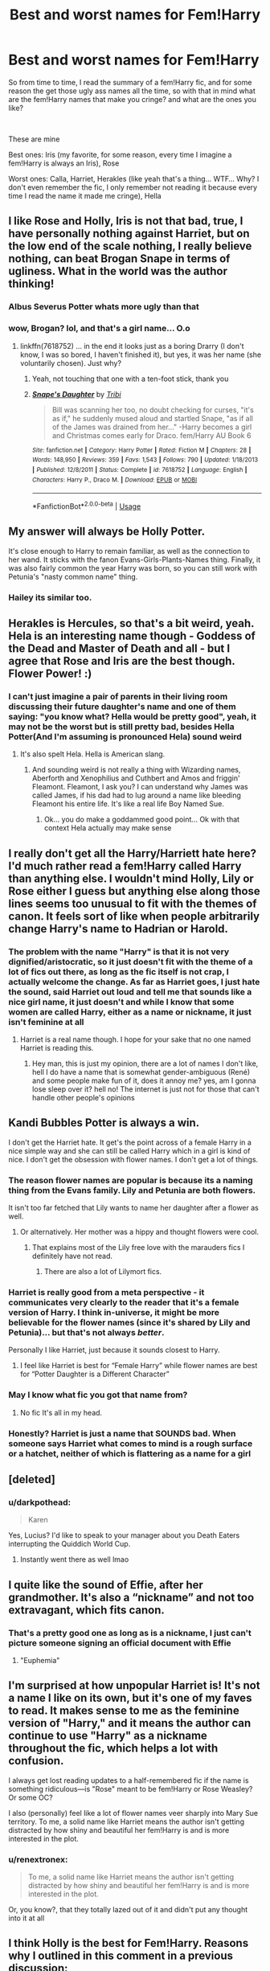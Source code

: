 #+TITLE: Best and worst names for Fem!Harry

* Best and worst names for Fem!Harry
:PROPERTIES:
:Author: renextronex
:Score: 31
:DateUnix: 1578641845.0
:DateShort: 2020-Jan-10
:FlairText: Discussion
:END:
So from time to time, I read the summary of a fem!Harry fic, and for some reason the get those ugly ass names all the time, so with that in mind what are the fem!Harry names that make you cringe? and what are the ones you like?

​

These are mine

Best ones: Iris (my favorite, for some reason, every time I imagine a fem!Harry is always an Iris), Rose

Worst ones: Calla, Harriet, Herakles (like yeah that's a thing... WTF... Why? I don't even remember the fic, I only remember not reading it because every time I read the name it made me cringe), Hella


** I like Rose and Holly, Iris is not that bad, true, I have personally nothing against Harriet, but on the low end of the scale nothing, I really believe nothing, can beat Brogan Snape in terms of ugliness. What in the world was the author thinking!
:PROPERTIES:
:Author: ceplma
:Score: 25
:DateUnix: 1578650437.0
:DateShort: 2020-Jan-10
:END:

*** Albus Severus Potter whats more ugly than that
:PROPERTIES:
:Author: BrilliantTarget
:Score: 15
:DateUnix: 1578669109.0
:DateShort: 2020-Jan-10
:END:


*** wow, Brogan? lol, and that's a girl name... O.o
:PROPERTIES:
:Author: renextronex
:Score: 5
:DateUnix: 1578688457.0
:DateShort: 2020-Jan-11
:END:

**** linkffn(7618752) ... in the end it looks just as a boring Drarry (I don't know, I was so bored, I haven't finished it), but yes, it was her name (she voluntarily chosen). Just why?
:PROPERTIES:
:Author: ceplma
:Score: 5
:DateUnix: 1578688838.0
:DateShort: 2020-Jan-11
:END:

***** Yeah, not touching that one with a ten-foot stick, thank you
:PROPERTIES:
:Author: renextronex
:Score: 4
:DateUnix: 1578689964.0
:DateShort: 2020-Jan-11
:END:


***** [[https://www.fanfiction.net/s/7618752/1/][*/Snape's Daughter/*]] by [[https://www.fanfiction.net/u/1414221/Tribi][/Tribi/]]

#+begin_quote
  Bill was scanning her too, no doubt checking for curses, "it's as if," he suddenly mused aloud and startled Snape, "as if all of the James was drained from her..." -Harry becomes a girl and Christmas comes early for Draco. fem/Harry AU Book 6
#+end_quote

^{/Site/:} ^{fanfiction.net} ^{*|*} ^{/Category/:} ^{Harry} ^{Potter} ^{*|*} ^{/Rated/:} ^{Fiction} ^{M} ^{*|*} ^{/Chapters/:} ^{28} ^{*|*} ^{/Words/:} ^{148,950} ^{*|*} ^{/Reviews/:} ^{359} ^{*|*} ^{/Favs/:} ^{1,543} ^{*|*} ^{/Follows/:} ^{790} ^{*|*} ^{/Updated/:} ^{1/18/2013} ^{*|*} ^{/Published/:} ^{12/8/2011} ^{*|*} ^{/Status/:} ^{Complete} ^{*|*} ^{/id/:} ^{7618752} ^{*|*} ^{/Language/:} ^{English} ^{*|*} ^{/Characters/:} ^{Harry} ^{P.,} ^{Draco} ^{M.} ^{*|*} ^{/Download/:} ^{[[http://www.ff2ebook.com/old/ffn-bot/index.php?id=7618752&source=ff&filetype=epub][EPUB]]} ^{or} ^{[[http://www.ff2ebook.com/old/ffn-bot/index.php?id=7618752&source=ff&filetype=mobi][MOBI]]}

--------------

*FanfictionBot*^{2.0.0-beta} | [[https://github.com/tusing/reddit-ffn-bot/wiki/Usage][Usage]]
:PROPERTIES:
:Author: FanfictionBot
:Score: 1
:DateUnix: 1578688850.0
:DateShort: 2020-Jan-11
:END:


** My answer will always be Holly Potter.

It's close enough to Harry to remain familiar, as well as the connection to her wand. It sticks with the fanon Evans-Girls-Plants-Names thing. Finally, it was also fairly common the year Harry was born, so you can still work with Petunia's "nasty common name" thing.
:PROPERTIES:
:Author: Hesperion45
:Score: 48
:DateUnix: 1578656868.0
:DateShort: 2020-Jan-10
:END:

*** Hailey its similar too.
:PROPERTIES:
:Author: Lgamezp
:Score: 1
:DateUnix: 1578704612.0
:DateShort: 2020-Jan-11
:END:


** Herakles is Hercules, so that's a bit weird, yeah. Hela is an interesting name though - Goddess of the Dead and Master of Death and all - but I agree that Rose and Iris are the best though. Flower Power! :)
:PROPERTIES:
:Author: Avalon1632
:Score: 17
:DateUnix: 1578646061.0
:DateShort: 2020-Jan-10
:END:

*** I can't just imagine a pair of parents in their living room discussing their future daughter's name and one of them saying: "you know what? Hella would be pretty good", yeah, it may not be the worst but is still pretty bad, besides Hella Potter(And I'm assuming is pronounced Hela) sound weird
:PROPERTIES:
:Author: renextronex
:Score: 2
:DateUnix: 1578688882.0
:DateShort: 2020-Jan-11
:END:

**** It's also spelt Hela. Hella is American slang.
:PROPERTIES:
:Author: Avalon1632
:Score: 8
:DateUnix: 1578689240.0
:DateShort: 2020-Jan-11
:END:

***** And sounding weird is not really a thing with Wizarding names, Aberforth and Xenophilius and Cuthbert and Amos and friggin' Fleamont. Fleamont, I ask you? I can understand why James was called James, if his dad had to lug around a name like bleeding Fleamont his entire life. It's like a real life Boy Named Sue.
:PROPERTIES:
:Author: Avalon1632
:Score: 7
:DateUnix: 1578689401.0
:DateShort: 2020-Jan-11
:END:

****** Ok... you do make a goddammed good point... Ok with that context Hela actually may make sense
:PROPERTIES:
:Author: renextronex
:Score: 1
:DateUnix: 1578715969.0
:DateShort: 2020-Jan-11
:END:


** I really don't get all the Harry/Harriett hate here? I'd much rather read a fem!Harry called Harry than anything else. I wouldn't mind Holly, Lily or Rose either I guess but anything else along those lines seems too unusual to fit with the themes of canon. It feels sort of like when people arbitrarily change Harry's name to Hadrian or Harold.
:PROPERTIES:
:Author: rebeccastrophe
:Score: 16
:DateUnix: 1578668987.0
:DateShort: 2020-Jan-10
:END:

*** The problem with the name "Harry" is that it is not very dignified/aristocratic, so it just doesn't fit with the theme of a lot of fics out there, as long as the fic itself is not crap, I actually welcome the change. As far as Harriet goes, I just hate the sound, said Harriet out loud and tell me that sounds like a nice girl name, it just doesn't and while I know that some women are called Harry, either as a name or nickname, it just isn't feminine at all
:PROPERTIES:
:Author: renextronex
:Score: -2
:DateUnix: 1578689176.0
:DateShort: 2020-Jan-11
:END:

**** Harriet is a real name though. I hope for your sake that no one named Harriet is reading this.
:PROPERTIES:
:Author: machjacob51141
:Score: 11
:DateUnix: 1578701661.0
:DateShort: 2020-Jan-11
:END:

***** Hey man, this is just my opinion, there are a lot of names I don't like, hell I do have a name that is somewhat gender-ambiguous (René) and some people make fun of it, does it annoy me? yes, am I gonna lose sleep over it? hell no! The internet is just not for those that can't handle other people's opinions
:PROPERTIES:
:Author: renextronex
:Score: -1
:DateUnix: 1578716265.0
:DateShort: 2020-Jan-11
:END:


** Kandi Bubbles Potter is always a win.

I don't get the Harriet hate. It get's the point across of a female Harry in a nice simple way and she can still be called Harry which in a girl is kind of nice. I don't get the obsession with flower names. I don't get a lot of things.
:PROPERTIES:
:Author: WoomyWobble
:Score: 31
:DateUnix: 1578649030.0
:DateShort: 2020-Jan-10
:END:

*** The reason flower names are popular is because its a naming thing from the Evans family. Lily and Petunia are both flowers.

It isn't too far fetched that Lily wants to name her daughter after a flower as well.
:PROPERTIES:
:Author: Wombarly
:Score: 19
:DateUnix: 1578649651.0
:DateShort: 2020-Jan-10
:END:

**** Or alternatively. Her mother was a hippy and thought flowers were cool.
:PROPERTIES:
:Author: WoomyWobble
:Score: 17
:DateUnix: 1578650492.0
:DateShort: 2020-Jan-10
:END:

***** That explains most of the Lily free love with the marauders fics I definitely have not read.
:PROPERTIES:
:Author: acelenny
:Score: 17
:DateUnix: 1578663102.0
:DateShort: 2020-Jan-10
:END:

****** There are also a lot of Lilymort fics.
:PROPERTIES:
:Score: 8
:DateUnix: 1578671097.0
:DateShort: 2020-Jan-10
:END:


*** Harriet is really good from a meta perspective - it communicates very clearly to the reader that it's a female version of Harry. I think in-universe, it might be more believable for the flower names (since it's shared by Lily and Petunia)... but that's not always /better/.

Personally I like Harriet, just because it sounds closest to Harry.
:PROPERTIES:
:Author: matgopack
:Score: 13
:DateUnix: 1578673082.0
:DateShort: 2020-Jan-10
:END:

**** I feel like Harriet is best for “Female Harry” while flower names are best for “Potter Daughter is a Different Character”
:PROPERTIES:
:Author: The_Magus_199
:Score: 9
:DateUnix: 1578677706.0
:DateShort: 2020-Jan-10
:END:


*** May I know what fic you got that name from?
:PROPERTIES:
:Author: pheonix_t3ars_58
:Score: 1
:DateUnix: 1578688804.0
:DateShort: 2020-Jan-11
:END:

**** No fic It's all in my head.
:PROPERTIES:
:Author: WoomyWobble
:Score: 1
:DateUnix: 1578689658.0
:DateShort: 2020-Jan-11
:END:


*** Honestly? Harriet is just a name that SOUNDS bad. When someone says Harriet what comes to mind is a rough surface or a hatchet, neither of which is flattering as a name for a girl
:PROPERTIES:
:Author: renextronex
:Score: 0
:DateUnix: 1578688653.0
:DateShort: 2020-Jan-11
:END:


** [deleted]
:PROPERTIES:
:Score: 11
:DateUnix: 1578670206.0
:DateShort: 2020-Jan-10
:END:

*** u/darkpothead:
#+begin_quote
  Karen
#+end_quote

Yes, Lucius? I'd like to speak to your manager about you Death Eaters interrupting the Quiddich World Cup.
:PROPERTIES:
:Author: darkpothead
:Score: 17
:DateUnix: 1578687487.0
:DateShort: 2020-Jan-10
:END:

**** Instantly went there as well lmao
:PROPERTIES:
:Author: AntaresFerz
:Score: 2
:DateUnix: 1578688431.0
:DateShort: 2020-Jan-11
:END:


** I quite like the sound of Effie, after her grandmother. It's also a “nickname” and not too extravagant, which fits canon.
:PROPERTIES:
:Author: solidariteten
:Score: 8
:DateUnix: 1578658608.0
:DateShort: 2020-Jan-10
:END:

*** That's a pretty good one as long as is a nickname, I just can't picture someone signing an official document with Effie
:PROPERTIES:
:Author: renextronex
:Score: 5
:DateUnix: 1578689427.0
:DateShort: 2020-Jan-11
:END:

**** "Euphemia"
:PROPERTIES:
:Author: kenneth1221
:Score: 2
:DateUnix: 1578707345.0
:DateShort: 2020-Jan-11
:END:


** I'm surprised at how unpopular Harriet is! It's not a name I like on its own, but it's one of my faves to read. It makes sense to me as the feminine version of "Harry," and it means the author can continue to use "Harry" as a nickname throughout the fic, which helps a lot with confusion.

I always get lost reading updates to a half-remembered fic if the name is something ridiculous---is "Rose" meant to be fem!Harry or Rose Weasley? Or some OC?

I also (personally) feel like a lot of flower names veer sharply into Mary Sue territory. To me, a solid name like Harriet means the author isn't getting distracted by how shiny and beautiful her fem!Harry is and is more interested in the plot.
:PROPERTIES:
:Author: GoldieFox
:Score: 6
:DateUnix: 1578677089.0
:DateShort: 2020-Jan-10
:END:

*** u/renextronex:
#+begin_quote
  To me, a solid name like Harriet means the author isn't getting distracted by how shiny and beautiful her fem!Harry is and is more interested in the plot.
#+end_quote

Or, you know?, that they totally lazed out of it and didn't put any thought into it at all
:PROPERTIES:
:Author: renextronex
:Score: 1
:DateUnix: 1578689721.0
:DateShort: 2020-Jan-11
:END:


** I think Holly is the best for Fem!Harry. Reasons why I outlined in this comment in a previous discussion: [[https://www.reddit.com/r/HPfanfiction/comments/e9cw78/discussion_if_harry_had_been_born_a_girl_would/faiih2p/?utm_source=share&utm_medium=ios_app&utm_name=iossmf]]
:PROPERTIES:
:Author: FavChanger
:Score: 5
:DateUnix: 1578668805.0
:DateShort: 2020-Jan-10
:END:

*** I enjoyed reading that breakdown; thanks for linking it. I'm also partial to Holly.
:PROPERTIES:
:Author: ci-fre
:Score: 2
:DateUnix: 1578694702.0
:DateShort: 2020-Jan-11
:END:


** Worst ones : Harri Potter ( not Harriet or Harry), Lotus Potter, Hibiscus Potter, Dolores Potter, Sirius Saeviour Potter ( in a wrong BWL fic, honorary mention) Best ones: Jane Potter, Margery Potter, Gertrude Potter, Rose Potter, Hyacinth Potter
:PROPERTIES:
:Score: 4
:DateUnix: 1578671334.0
:DateShort: 2020-Jan-10
:END:

*** I personally hate Gertrude, sounds like an aunt that nobody likes, but I agree with all the rest
:PROPERTIES:
:Author: renextronex
:Score: 3
:DateUnix: 1578689515.0
:DateShort: 2020-Jan-11
:END:

**** Me too, I can't not picture a grumpy old lady demanding the neighborhood kids to get out of her yard whenever I hear that name.
:PROPERTIES:
:Author: BlindWarriorGurl
:Score: 1
:DateUnix: 1588551056.0
:DateShort: 2020-May-04
:END:


** Worst name is Harriet. It feels lazy, and something I'd find implausible.

While Rose Lily Potter is my personal fem!Harry name (then one I'd probably use if I made a fem!Harry fic), I don't feel strongly enough about it to call it the "best" fem!Harry name.
:PROPERTIES:
:Author: Fredrik1994
:Score: 3
:DateUnix: 1578672202.0
:DateShort: 2020-Jan-10
:END:


** Huh, apparently more people like Iris than I thought.

I'm partial to Iris and Holly. Jasmine and Violet are okay too. Don't really like Rose as a name in general, but I guess it still fits.

Utterly dislike Harriet and any variants of Harry. Can't really picture a girl when that happens, and to me it's a sign that the author isn't putting much thought into the genderbend concept.
:PROPERTIES:
:Author: TreadmillOfFate
:Score: 3
:DateUnix: 1578675414.0
:DateShort: 2020-Jan-10
:END:


** Harriet is the most direct gender flip version, so it's the one I prefer. Rose works for me too.

I'm not a stickler for family naming conventions and too often they end up sounding forced in FF.
:PROPERTIES:
:Author: ChasingAnna
:Score: 3
:DateUnix: 1578677658.0
:DateShort: 2020-Jan-10
:END:


** Favorite: Jasmine

Most Hated: Hari
:PROPERTIES:
:Score: 3
:DateUnix: 1578680430.0
:DateShort: 2020-Jan-10
:END:


** I like Harriet with Harry as a nickname everyone calls her by the best. It's the only one that doesn't make me feel like she's an oc.
:PROPERTIES:
:Author: bararumb
:Score: 3
:DateUnix: 1578687705.0
:DateShort: 2020-Jan-10
:END:

*** the fact that you gender-bent her kinda makes her into an OC, so why would you read it at all if that is not what you want
:PROPERTIES:
:Author: renextronex
:Score: 1
:DateUnix: 1578689789.0
:DateShort: 2020-Jan-11
:END:

**** I don't see gender as a thing that defines a person. A what-if where Harry is blond wouldn't make him an OC. A what-if where Harry was raised differently also doesn't necessarily makes him into OC. I can easily imagine fem!Harry having the same experience with the Dursleys and doing the same things as canon Harry. The name and core personality should stay the same, what interests me in this AU is how everyone else would react to her and what additional obstacles her being a woman could bring.
:PROPERTIES:
:Author: bararumb
:Score: 3
:DateUnix: 1578691674.0
:DateShort: 2020-Jan-11
:END:

***** If you don't consider your sexuality (no matter in which of the XYZ directions you lean) as a part of your identity and an integral part of your personality... Then you are pretty damm weird. But let me break it down for you.

A fem Harry would have probably been treated at least a little different by the Dursley, the perceived vulnerability of a female would probably have invited either some sympathy or even worse abuse

A female is viewed differently from the outside, the treatment of your surroundings affect how you develop so we can at least elucubrate that a fem Harry will have a different social behavior due to this

A fem Harry would have a totally different set of hormones influencing her growth, which leads to different strengths, weaknesses, and behaviors

A female Harry would have shared a dorm with the girl's side of Griffindor (If she goes to Gryffindor at all) and they would have been a different influence compared to the boys

These are just some of the points, you could make an entire book about the reasons as to why a fem!Harry SHOULD always be an OC but I think I made my point
:PROPERTIES:
:Author: renextronex
:Score: 2
:DateUnix: 1578717121.0
:DateShort: 2020-Jan-11
:END:


** Eru Lee. That is both the best, and the worst, Fem-Harry name ever. You can't change my mind.
:PROPERTIES:
:Author: AntaresFerz
:Score: 3
:DateUnix: 1578688491.0
:DateShort: 2020-Jan-11
:END:


** Worst: Harry. Seriously, people, put even the tiniest smidgen of effort into it.

Best: Flower-related names, following from Lily and Petunia. Iris and Jasmine are a couple of my favorites.
:PROPERTIES:
:Author: derivative_of_life
:Score: 7
:DateUnix: 1578655961.0
:DateShort: 2020-Jan-10
:END:


** I'm quite fond of Hyacinth
:PROPERTIES:
:Author: LiriStorm
:Score: 5
:DateUnix: 1578657232.0
:DateShort: 2020-Jan-10
:END:

*** what? please link me to that fic, I'm curious as hell, and is the first one I can't decide if it sounds awsome or totally ridiculous
:PROPERTIES:
:Author: renextronex
:Score: 2
:DateUnix: 1578689338.0
:DateShort: 2020-Jan-11
:END:

**** I'll see if I can find it
:PROPERTIES:
:Author: LiriStorm
:Score: 1
:DateUnix: 1578695242.0
:DateShort: 2020-Jan-11
:END:


** Good: flower names Bad: anything like harriet or anything that get nicknamed harry.
:PROPERTIES:
:Author: Archimand
:Score: 8
:DateUnix: 1578651054.0
:DateShort: 2020-Jan-10
:END:

*** I swear to god I didn't downvote this.
:PROPERTIES:
:Author: WoomyWobble
:Score: 0
:DateUnix: 1578664772.0
:DateShort: 2020-Jan-10
:END:


** I tend to stay away from these because of the names and it reminds me too much of Cinderella-type stories.
:PROPERTIES:
:Author: jjgoto
:Score: 2
:DateUnix: 1578652876.0
:DateShort: 2020-Jan-10
:END:


** I'm partial to Iris and Holly, personally, though I've enjoyed the occasional fic with a Violet Potter instead.

Harriet is a name I really dislike, though a few of the fics I've read that use it call her Harry most of the time, barely ever using the dreaded full name.
:PROPERTIES:
:Author: Tenebris-Umbra
:Score: 2
:DateUnix: 1578671629.0
:DateShort: 2020-Jan-10
:END:


** My comment from the last fem!harry name discussion:

Henriette (diminutive: Hettie) is a name I would rather see used than Harriet. Please don't nickname her Harry.

Following the convention of James and Harry being royal names, other examples: Victoria Elizabeth Alexandra Charlotte Louise Mary Anne
:PROPERTIES:
:Author: AliasR_r
:Score: 2
:DateUnix: 1578679328.0
:DateShort: 2020-Jan-10
:END:


** Best: Holly

Worst: Harry
:PROPERTIES:
:Author: Vivec_lore
:Score: 1
:DateUnix: 1578689860.0
:DateShort: 2020-Jan-11
:END:


** I like seeing Hailey, Harley or Harper. Harriet sounds ugly to me. I feel Olive and Sage could be fun to use.
:PROPERTIES:
:Author: CaptainMarv3l
:Score: 1
:DateUnix: 1578690936.0
:DateShort: 2020-Jan-11
:END:


** I personally use Dahlia as Harry's name in female formats.
:PROPERTIES:
:Author: KuruoshiShichigatsu
:Score: 1
:DateUnix: 1578693037.0
:DateShort: 2020-Jan-11
:END:


** Almost anything but Rose is okay
:PROPERTIES:
:Author: BookAddiction1
:Score: 1
:DateUnix: 1578693602.0
:DateShort: 2020-Jan-11
:END:


** Calla is really not that bad; it's because calla lilies are a type of lily. I'm partial to Holly and Iris. Harriet is /okay/, but I don't see it as something Lily and James would've named their kid.
:PROPERTIES:
:Author: ci-fre
:Score: 1
:DateUnix: 1578695371.0
:DateShort: 2020-Jan-11
:END:


** The worse are the ones that get nicknamed to Hari.
:PROPERTIES:
:Author: Lgamezp
:Score: 1
:DateUnix: 1578704572.0
:DateShort: 2020-Jan-11
:END:


** I used Rose for my Slytherin Fem!Harry in Keystone Council, but Marigold for the gryffindor twin sister of a deceased Harry. It was a way to emphasize that they were very different characters (as opposed to the three Harrys also in the story). Even in different houses and with different personalities, the names set them apart.
:PROPERTIES:
:Author: otrigorin
:Score: 1
:DateUnix: 1578709341.0
:DateShort: 2020-Jan-11
:END:


** I prefer it when the name still sounds like Harry. Harriet is the best since most of the time she is just adressed as Harry and it still makes sense why people would give her that nickname. Holly is okay too. I personally like Hailey. Harley wouldn't be bad but it just reminds me of Harley Quinn.

I'm not a big fan of names that don't sound like Harry at all because then it mostly feels like an OC and not like fem Harry. When I read Iris Potter I don't think of fem Harry but of Harrys OC sister.

Honestly, if there is a fem Harry fic with a name that doesn't start with an H most of the time I won't even bother to read it.

.

Worst I've seen is Neveah Hope Potter. I noped out of that fic as soon as I saw that name.
:PROPERTIES:
:Author: Lieyanto
:Score: 1
:DateUnix: 1579009739.0
:DateShort: 2020-Jan-14
:END:


** Straight up Harry. Just feels wrong.

My favourite is Rose.
:PROPERTIES:
:Author: MrMrRubic
:Score: 1
:DateUnix: 1579095492.0
:DateShort: 2020-Jan-15
:END:


** The best ones? Belladonna, Holly, and plain Harry. Belladonna was an iffy one at first but I got used to it when the characterization got real good.

The worst... probably the more nonsensical/out there versions. Like the ones that I can't possibly pair with "Harry"- the examples op gave above seemed like ones that I would absolutely abhor to read over and over again in a fic. It just feels too fanciful to be "just Harry", you know?
:PROPERTIES:
:Author: tastelessbrain
:Score: 1
:DateUnix: 1583990630.0
:DateShort: 2020-Mar-12
:END:


** Halley is my GB headcanon name, it's close to Harry and named after the comet. Before the whole mass suicide thing so no stigma to the name. It honors her Black heritage and Sirius while being more in line with a Potter name.
:PROPERTIES:
:Author: drsmilegood
:Score: 1
:DateUnix: 1578660693.0
:DateShort: 2020-Jan-10
:END:


** Best : Katherine Fey Potter. Fajra Reine Potter. Emerald Potter. Verity Potter.

Worst : Harry. Rose. Jamie. Hibiscus. Amaryllis. Other flower names that cant even be spelled.
:PROPERTIES:
:Author: Marauder_Shadow
:Score: -3
:DateUnix: 1578661689.0
:DateShort: 2020-Jan-10
:END:

*** I'd just flip those around
:PROPERTIES:
:Author: AntaresFerz
:Score: 2
:DateUnix: 1578691769.0
:DateShort: 2020-Jan-11
:END:


*** Hibiscus? is that a thing?
:PROPERTIES:
:Author: renextronex
:Score: 1
:DateUnix: 1578689842.0
:DateShort: 2020-Jan-11
:END:

**** Yup. I read it in 2 or 3 fanfics.
:PROPERTIES:
:Author: Marauder_Shadow
:Score: 1
:DateUnix: 1578711971.0
:DateShort: 2020-Jan-11
:END:
